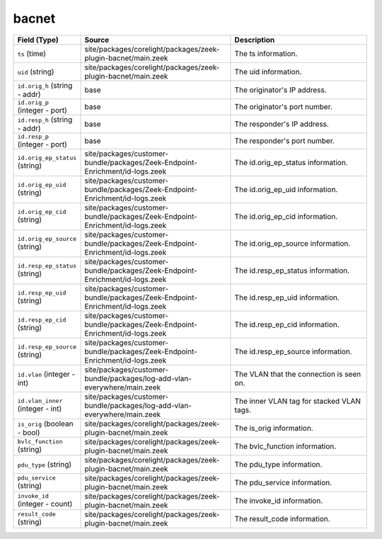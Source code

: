 .. _ref_logs_bacnet:

bacnet
------
.. list-table::
   :header-rows: 1
   :class: longtable
   :widths: 1 3 3

   * - Field (Type)
     - Source
     - Description

   * - ``ts`` (time)
     - site/packages/corelight/packages/zeek-plugin-bacnet/main.zeek
     - The ts information.

   * - ``uid`` (string)
     - site/packages/corelight/packages/zeek-plugin-bacnet/main.zeek
     - The uid information.

   * - ``id.orig_h`` (string - addr)
     - base
     - The originator's IP address.

   * - ``id.orig_p`` (integer - port)
     - base
     - The originator's port number.

   * - ``id.resp_h`` (string - addr)
     - base
     - The responder's IP address.

   * - ``id.resp_p`` (integer - port)
     - base
     - The responder's port number.

   * - ``id.orig_ep_status`` (string)
     - site/packages/customer-bundle/packages/Zeek-Endpoint-Enrichment/id-logs.zeek
     - The id.orig_ep_status information.

   * - ``id.orig_ep_uid`` (string)
     - site/packages/customer-bundle/packages/Zeek-Endpoint-Enrichment/id-logs.zeek
     - The id.orig_ep_uid information.

   * - ``id.orig_ep_cid`` (string)
     - site/packages/customer-bundle/packages/Zeek-Endpoint-Enrichment/id-logs.zeek
     - The id.orig_ep_cid information.

   * - ``id.orig_ep_source`` (string)
     - site/packages/customer-bundle/packages/Zeek-Endpoint-Enrichment/id-logs.zeek
     - The id.orig_ep_source information.

   * - ``id.resp_ep_status`` (string)
     - site/packages/customer-bundle/packages/Zeek-Endpoint-Enrichment/id-logs.zeek
     - The id.resp_ep_status information.

   * - ``id.resp_ep_uid`` (string)
     - site/packages/customer-bundle/packages/Zeek-Endpoint-Enrichment/id-logs.zeek
     - The id.resp_ep_uid information.

   * - ``id.resp_ep_cid`` (string)
     - site/packages/customer-bundle/packages/Zeek-Endpoint-Enrichment/id-logs.zeek
     - The id.resp_ep_cid information.

   * - ``id.resp_ep_source`` (string)
     - site/packages/customer-bundle/packages/Zeek-Endpoint-Enrichment/id-logs.zeek
     - The id.resp_ep_source information.

   * - ``id.vlan`` (integer - int)
     - site/packages/customer-bundle/packages/log-add-vlan-everywhere/main.zeek
     - The VLAN that the connection is seen on.

   * - ``id.vlan_inner`` (integer - int)
     - site/packages/customer-bundle/packages/log-add-vlan-everywhere/main.zeek
     - The inner VLAN tag for stacked VLAN tags.

   * - ``is_orig`` (boolean - bool)
     - site/packages/corelight/packages/zeek-plugin-bacnet/main.zeek
     - The is_orig information.

   * - ``bvlc_function`` (string)
     - site/packages/corelight/packages/zeek-plugin-bacnet/main.zeek
     - The bvlc_function information.

   * - ``pdu_type`` (string)
     - site/packages/corelight/packages/zeek-plugin-bacnet/main.zeek
     - The pdu_type information.

   * - ``pdu_service`` (string)
     - site/packages/corelight/packages/zeek-plugin-bacnet/main.zeek
     - The pdu_service information.

   * - ``invoke_id`` (integer - count)
     - site/packages/corelight/packages/zeek-plugin-bacnet/main.zeek
     - The invoke_id information.

   * - ``result_code`` (string)
     - site/packages/corelight/packages/zeek-plugin-bacnet/main.zeek
     - The result_code information.
